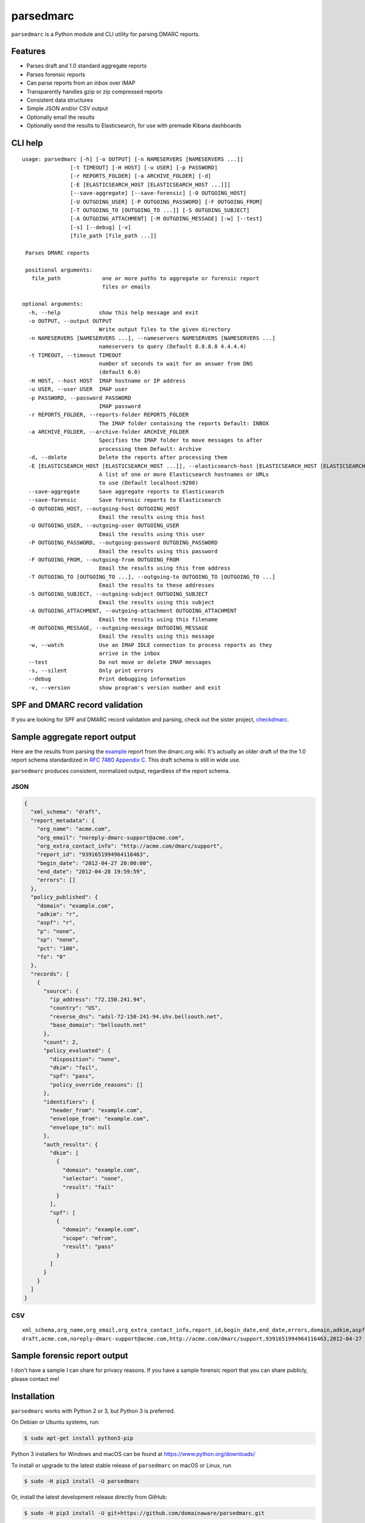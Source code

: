 ==========
parsedmarc
==========

|Build Status|

.. image:: https://raw.githubusercontent.com/domainaware/parsedmarc/master/docs/_static/screenshots/dmarc-summary-charts.png
   :alt: A screenshot of DMARC summary charts in Kibana
   :align: center
   :scale: 50
   :target: https://raw.githubusercontent.com/domainaware/parsedmarc/master/docs/_static/screenshots/dmarc-summary-charts.png

``parsedmarc`` is a Python module and CLI utility for parsing DMARC reports.

Features
========

* Parses draft and 1.0 standard aggregate reports
* Parses forensic reports
* Can parse reports from an inbox over IMAP
* Transparently handles gzip or zip compressed reports
* Consistent data structures
* Simple JSON and/or CSV output
* Optionally email the results
* Optionally send the results to Elasticsearch, for use with premade Kibana dashboards

CLI help
========

::

   usage: parsedmarc [-h] [-o OUTPUT] [-n NAMESERVERS [NAMESERVERS ...]]
                  [-t TIMEOUT] [-H HOST] [-u USER] [-p PASSWORD]
                  [-r REPORTS_FOLDER] [-a ARCHIVE_FOLDER] [-d]
                  [-E [ELASTICSEARCH_HOST [ELASTICSEARCH_HOST ...]]]
                  [--save-aggregate] [--save-forensic] [-O OUTGOING_HOST]
                  [-U OUTGOING_USER] [-P OUTGOING_PASSWORD] [-F OUTGOING_FROM]
                  [-T OUTGOING_TO [OUTGOING_TO ...]] [-S OUTGOING_SUBJECT]
                  [-A OUTGOING_ATTACHMENT] [-M OUTGOING_MESSAGE] [-w] [--test]
                  [-s] [--debug] [-v]
                  [file_path [file_path ...]]

    Parses DMARC reports

    positional arguments:
      file_path             one or more paths to aggregate or forensic report
                            files or emails

   optional arguments:
     -h, --help            show this help message and exit
     -o OUTPUT, --output OUTPUT
                           Write output files to the given directory
     -n NAMESERVERS [NAMESERVERS ...], --nameservers NAMESERVERS [NAMESERVERS ...]
                           nameservers to query (Default 8.8.8.8 4.4.4.4)
     -t TIMEOUT, --timeout TIMEOUT
                           number of seconds to wait for an answer from DNS
                           (default 6.0)
     -H HOST, --host HOST  IMAP hostname or IP address
     -u USER, --user USER  IMAP user
     -p PASSWORD, --password PASSWORD
                           IMAP password
     -r REPORTS_FOLDER, --reports-folder REPORTS_FOLDER
                           The IMAP folder containing the reports Default: INBOX
     -a ARCHIVE_FOLDER, --archive-folder ARCHIVE_FOLDER
                           Specifies the IMAP folder to move messages to after
                           processing them Default: Archive
     -d, --delete          Delete the reports after processing them
     -E [ELASTICSEARCH_HOST [ELASTICSEARCH_HOST ...]], --elasticsearch-host [ELASTICSEARCH_HOST [ELASTICSEARCH_HOST ...]]
                           A list of one or more Elasticsearch hostnames or URLs
                           to use (Default localhost:9200)
     --save-aggregate      Save aggregate reports to Elasticsearch
     --save-forensic       Save forensic reports to Elasticsearch
     -O OUTGOING_HOST, --outgoing-host OUTGOING_HOST
                           Email the results using this host
     -U OUTGOING_USER, --outgoing-user OUTGOING_USER
                           Email the results using this user
     -P OUTGOING_PASSWORD, --outgoing-password OUTGOING_PASSWORD
                           Email the results using this password
     -F OUTGOING_FROM, --outgoing-from OUTGOING_FROM
                           Email the results using this from address
     -T OUTGOING_TO [OUTGOING_TO ...], --outgoing-to OUTGOING_TO [OUTGOING_TO ...]
                           Email the results to these addresses
     -S OUTGOING_SUBJECT, --outgoing-subject OUTGOING_SUBJECT
                           Email the results using this subject
     -A OUTGOING_ATTACHMENT, --outgoing-attachment OUTGOING_ATTACHMENT
                           Email the results using this filename
     -M OUTGOING_MESSAGE, --outgoing-message OUTGOING_MESSAGE
                           Email the results using this message
     -w, --watch           Use an IMAP IDLE connection to process reports as they
                           arrive in the inbox
     --test                Do not move or delete IMAP messages
     -s, --silent          Only print errors
     --debug               Print debugging information
     -v, --version         show program's version number and exit

SPF and DMARC record validation
===============================

If you are looking for SPF and DMARC record validation and parsing,
check out the sister project, `checkdmarc <https://domainaware.github.io/checkdmarc/>`_.

Sample aggregate report output
==============================

Here are the results from parsing the `example <https://dmarc.org/wiki/FAQ#I_need_to_implement_aggregate_reports.2C_what_do_they_look_like.3F>`_
report from the dmarc.org wiki. It's actually an older draft of the the 1.0
report schema standardized in
`RFC 7480 Appendix C <https://tools.ietf.org/html/rfc7489#appendix-C>`_.
This draft schema is still in wide use.

``parsedmarc`` produces consistent, normalized output, regardless of the report
schema.

JSON
----

.. code-block:: json

    {
      "xml_schema": "draft",
      "report_metadata": {
        "org_name": "acme.com",
        "org_email": "noreply-dmarc-support@acme.com",
        "org_extra_contact_info": "http://acme.com/dmarc/support",
        "report_id": "9391651994964116463",
        "begin_date": "2012-04-27 20:00:00",
        "end_date": "2012-04-28 19:59:59",
        "errors": []
      },
      "policy_published": {
        "domain": "example.com",
        "adkim": "r",
        "aspf": "r",
        "p": "none",
        "sp": "none",
        "pct": "100",
        "fo": "0"
      },
      "records": [
        {
          "source": {
            "ip_address": "72.150.241.94",
            "country": "US",
            "reverse_dns": "adsl-72-150-241-94.shv.bellsouth.net",
            "base_domain": "bellsouth.net"
          },
          "count": 2,
          "policy_evaluated": {
            "disposition": "none",
            "dkim": "fail",
            "spf": "pass",
            "policy_override_reasons": []
          },
          "identifiers": {
            "header_from": "example.com",
            "envelope_from": "example.com",
            "envelope_to": null
          },
          "auth_results": {
            "dkim": [
              {
                "domain": "example.com",
                "selector": "none",
                "result": "fail"
              }
            ],
            "spf": [
              {
                "domain": "example.com",
                "scope": "mfrom",
                "result": "pass"
              }
            ]
          }
        }
      ]
    }

CSV
---

::

    xml_schema,org_name,org_email,org_extra_contact_info,report_id,begin_date,end_date,errors,domain,adkim,aspf,p,sp,pct,fo,source_ip_address,source_country,source_reverse_dns,source_base_domain,count,disposition,dkim_alignment,spf_alignment,policy_override_reasons,policy_override_comments,envelope_from,header_from,envelope_to,dkim_domains,dkim_selectors,dkim_results,spf_domains,spf_scopes,spf_results
    draft,acme.com,noreply-dmarc-support@acme.com,http://acme.com/dmarc/support,9391651994964116463,2012-04-27 20:00:00,2012-04-28 19:59:59,,example.com,r,r,none,none,100,0,72.150.241.94,US,adsl-72-150-241-94.shv.bellsouth.net,bellsouth.net,2,none,fail,pass,,,example.com,example.com,,example.com,none,fail,example.com,mfrom,pass


Sample forensic report output
=============================

I don't have a sample I can share for privacy reasons. If you have a sample
forensic report that you can share publicly, please contact me!

Installation
============

``parsedmarc`` works with Python 2 or 3, but Python 3 is preferred.

On Debian or Ubuntu systems, run:

.. code-block:: bash

    $ sudo apt-get install python3-pip


Python 3 installers for Windows and macOS can be found at
https://www.python.org/downloads/

To install or upgrade to the latest stable release of ``parsedmarc`` on
macOS or Linux, run

.. code-block:: bash

    $ sudo -H pip3 install -U parsedmarc

Or, install the latest development release directly from GitHub:

.. code-block:: bash

    $ sudo -H pip3 install -U git+https://github.com/domainaware/parsedmarc.git

.. note::

    On Windows, ``pip3`` is ``pip``, even with Python 3. So on Windows, simply
    substitute ``pip`` as an administrator in place of ``sudo pip3``, in the
    above commands.

Optional dependencies
---------------------

If you would like to be able to parse emails saved from Microsoft Outlook
(i.e. OLE .msg files), install ``msgconvert``:

On Debian or Ubuntu systems, run:

.. code-block:: bash

    $ sudo apt-get install libemail-outlook-message-perl



Documentation
=============

https://domainaware.github.io/parsedmarc

Bug reports
===========

Please report bugs on the GitHub issue tracker

https://github.com/domainaware/parsedmarc/issues

.. |Build Status| image:: https://travis-ci.org/domainaware/parsedmarc.svg?branch=master
   :target: https://travis-ci.org/domainaware/parsedmarc
